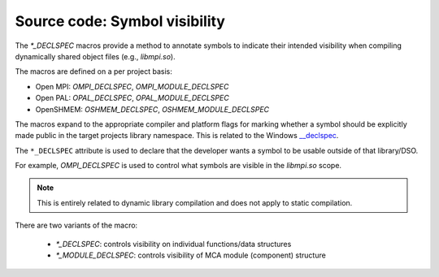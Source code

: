 Source code: Symbol visibility
==============================

The `*_DECLSPEC` macros provide a method to annotate symbols to indicate
their intended visibility when compiling dynamically shared object files
(e.g., `libmpi.so`).

The macros are defined on a per project basis:

* Open MPI: `OMPI_DECLSPEC`, `OMPI_MODULE_DECLSPEC`
* Open PAL: `OPAL_DECLSPEC`, `OPAL_MODULE_DECLSPEC`
* OpenSHMEM: `OSHMEM_DECLSPEC`, `OSHMEM_MODULE_DECLSPEC`

The macros expand to the appropriate compiler and platform flags for marking
whether a symbol should be explicitly made public in the target projects
library namespace.  This is related to the Windows `__declspec <https://docs.microsoft.com/en-us/cpp/cpp/declspec?view=msvc-170>`_.

The ``*_DECLSPEC`` attribute is used to declare that the developer wants a
symbol to be usable outside of that library/DSO.

For example, `OMPI_DECLSPEC` is used to control what symbols are visible in
the `libmpi.so` scope.

.. note:: This is entirely related to dynamic library compilation and does not
   apply to static compilation.

There are two variants of the macro:

    * `*_DECLSPEC`: controls visibility on individual functions/data structures
    * `*_MODULE_DECLSPEC`: controls visibility of MCA module (component) structure


